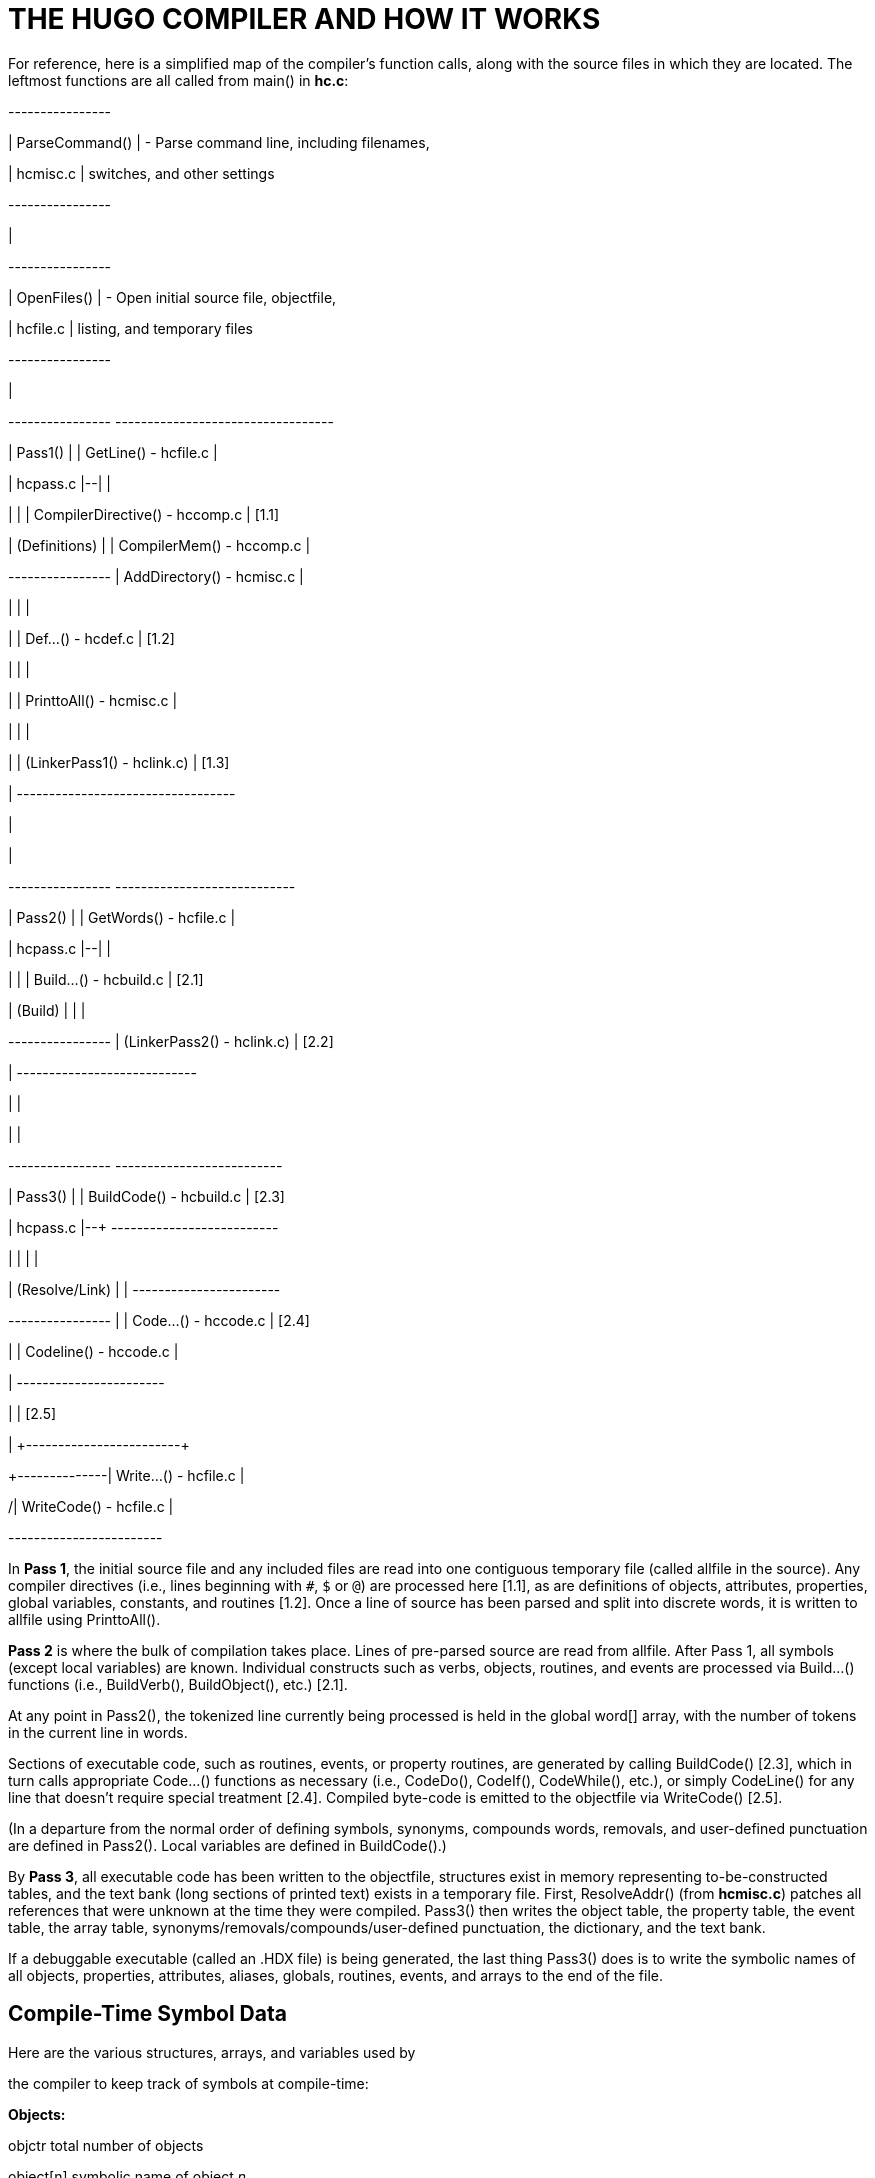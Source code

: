 = THE HUGO COMPILER AND HOW IT WORKS



For reference, here is a simplified map of the compiler's function calls, along with the source files in which they are located. The leftmost functions are all called from main() in *hc.c*:

+----------------+

| ParseCommand() | - Parse command line, including filenames,

| hcmisc.c | switches, and other settings

+----------------+

|

+----------------+

| OpenFiles() | - Open initial source file, objectfile,

| hcfile.c | listing, and temporary files

+----------------+

|

+----------------+ +----------------------------------+

| Pass1() | | GetLine() - hcfile.c |

| hcpass.c |--| |

| | | CompilerDirective() - hccomp.c | [1.1]

| (Definitions) | | CompilerMem() - hccomp.c |

+----------------+ | AddDirectory() - hcmisc.c |

| | |

| | Def...() - hcdef.c | [1.2]

| | |

| | PrinttoAll() - hcmisc.c |

| | |

| | (LinkerPass1() - hclink.c) | [1.3]

| +----------------------------------+

|

|

+----------------+ +----------------------------+

| Pass2() | | GetWords() - hcfile.c |

| hcpass.c |--| |

| | | Build...() - hcbuild.c | [2.1]

| (Build) | | |

+----------------+ | (LinkerPass2() - hclink.c) | [2.2]

| +----------------------------+

| |

| |

+----------------+ +--------------------------+

| Pass3() | | BuildCode() - hcbuild.c | [2.3]

| hcpass.c |--+ +--------------------------+

| | | |

| (Resolve/Link) | | +-----------------------+

+----------------+ | | Code...() - hccode.c | [2.4]

| | Codeline() - hccode.c |

| +-----------------------+

| | [2.5]

| \+------------------------+

+--------------| Write...() - hcfile.c |

/| WriteCode() - hcfile.c |

+------------------------+

In *Pass 1*, the initial source file and any included files are read into one contiguous temporary file (called allfile in the source). Any compiler directives (i.e., lines beginning with `#`, `$` or `@`) are processed here [1.1], as are definitions of objects, attributes, properties, global variables, constants, and routines [1.2]. Once a line of source has been parsed and split into discrete words, it is written to allfile using PrinttoAll().

*Pass 2* is where the bulk of compilation takes place. Lines of pre-parsed source are read from allfile. After Pass 1, all symbols (except local variables) are known. Individual constructs such as verbs, objects, routines, and events are processed via Build...() functions (i.e., BuildVerb(), BuildObject(), etc.) [2.1].

At any point in Pass2(), the tokenized line currently being processed is held in the global word[] array, with the number of tokens in the current line in words.

Sections of executable code, such as routines, events, or property routines, are generated by calling BuildCode() [2.3], which in turn calls appropriate Code...() functions as necessary (i.e., CodeDo(), CodeIf(), CodeWhile(), etc.), or simply CodeLine() for any line that doesn't require special treatment [2.4]. Compiled byte-code is emitted to the objectfile via WriteCode() [2.5].

(In a departure from the normal order of defining symbols, synonyms, compounds words, removals, and user-defined punctuation are defined in Pass2(). Local variables are defined in BuildCode().)

By *Pass 3*, all executable code has been written to the objectfile, structures exist in memory representing to-be-constructed tables, and the text bank (long sections of printed text) exists in a temporary file. First, ResolveAddr() (from *hcmisc.c*) patches all references that were unknown at the time they were compiled. Pass3() then writes the object table, the property table, the event table, the array table, synonyms/removals/compounds/user-defined punctuation, the dictionary, and the text bank.

If a debuggable executable (called an .HDX file) is being generated, the last thing Pass3() does is to write the symbolic names of all objects, properties, attributes, aliases, globals, routines, events, and arrays to the end of the file.

== Compile-Time Symbol Data



Here are the various structures, arrays, and variables used by

the compiler to keep track of symbols at compile-time:

*Objects:*

objctr total number of objects

object[n] symbolic name of object _n_

object_hash[n] hash value of symbol name

objattr[n][s] attribute set _s_ (32 attributes/set)

oprop[n] location in propdata[] array

objpropaddr[n] location in property table

parent[n] physical parent

sibling[n] physical sibling

child[n] physical child

oreplace[n] number of times replaced using the

replace directive

*Attributes:*

attrctr total number of attributes

attribute[n] symbolic name of attribute _n_

attribute_hash[n] hash value of symbol name

*Properties:*

propctr total number of properties

property[n] symbolic name of property _n_

property_hash[n] hash value of symbol name

propset[p] true if property _p_ has been defined

for current object

propadd[p] ADDITIVE_FLAG bit is true if

property _p_ is additive;

COMPLEX_FLAG bit is true if property

_p_ is a complex property

propdata[a][b] array of all property data

propheap size of property table

*Labels:*

labelctr total number of labels

label[n] symbolic name of label _n_

label_hash[n] hash value of symbol name

laddr[n] indexed address of label

*Routines:*

routinectr total number of routines

routine[n] symbolic name of routine _n_

routine_hash[n] hash value of symbol name

raddr[n] indexed address of routine

rreplace[n] number of times replaced using the

replace directive

*Events (although not really symbols):*

eventctr total number of events

eventin[n] object to which event _n_ is attached

eventaddr[n] indexed address of event code

*Aliases:*

aliasctr total number of aliases

alias[n] symbolic name of alias _n_

alias_hash[n] hash value of symbol name

aliasof[n] attribute or property aliased

(either the attribute number, or

the property number plus

MAXATTRIBUTES)

*Global variables:*

globalctr total number of global variables

global[n] symbolic name of global _n_

global_hash[n] hash value of symbol name

globaldef[n] initial value of global at startup

*Local variables:*

localctr total number of locals defined in the

current code block

local[n] symbolic name of local _n_

local_hash[n] hash value of symbol name

unused[n] true until local _n_ is used

*Constants:*

constctr total number of constants

constant[n] symbolic name of constant _n_

constant_hash[n] hash value of symbol name

constantval[n] defined value of constant

*Array:*

arrayctr total number of arrays

array[n] symbolic name of array _n_

array_hash[n] hash value of symbol name

arrayaddr[n] location in array table

arraylen[n] length of array _n_

arraysize current size of array table

*Dictionary:*

dictcount total number of dictionary entries

dicttable current size of dictionary

lexentry[n] dictionary entry _n_

lexaddr[n] location of entry n in dictionary

table

lexnext[n] location of word following n in the

lexentry[] array

lexstart[c] location of first word beginning with

character _c_ in lexentry[]

lexlast[c] location of last word beginning with

character _c_ in lexentry[]

*Special words:*

syncount total number of synonyms, compounds,

removals, and user-defined

punctuation

syndata[n] synstruct structure of _n_

The use of ..._hash[n] is a rough form of hash-table coding. The compiler, in FindHash() in *hcdef.c*, produces an _almost_ unique value for a given symbol based on the characters in it. Only if ..._hash[n] matches an expected value does a more expensive strcmp() string comparison have to be performed to validate the "`match`" (or reject it).

== The Linker



The compiler has to be able to both create a linkable file (called an .HLB file, as it is usually a precompiled version of the library) and read it back when a #link directive is encountered.

In the first case, the compiler writes an .HLB file whenever the -h switch is set at invocation. In order to do that, it does the following things:

[arabic]
. Property routines, normally marked by a "`length`" of 255, are changed to a "`length`" of 254.
. All addresses are appended to the end of the file instead of being resolved in Pass3(). (Labels, being local and therefore not visible outside the .HLB file, are an exception; they are resolved as usual.)
. Additional data (such as symbolic names) of objects and properties are written in Pass3(). Immediately following the object table, the compiler, in Pass3(), writes all the relevant data for attributes, aliases, globals, constants, routines.
. The value `$$` is written into the ID string in the header.

Reading back (i.e., linking) an .HLB file is done in two steps: LinkerPass1() [1.3], called from Pass1(), and LinkerPass2()[2.2], called from Pass2(). (The linker routines are found in the source file *hclink.c*.)

LinkerPass1() simply skims the .HLB file for symbols and defines them accordingly, along with any relevant data. It also reads the .HLB file's text bank and writes it to the current file's temporary file containing the current text bank. Note that since linking must be done before any other definitions, there is no need to calculate offsets here for things like object numbers, addresses in the text bank, etc.

LinkerPass2() is responsible for reading the actual executable code. It does this mainly with a simple read/write (in blocks of 16K or smaller). It then reads the resolve table appended to the end of the .HLB file and writes it to the current resolve table so that Pass3() can properly resolve the offset code addresses at the end of compilation. (Since the actual start of executable code will vary depending on the length of the grammar table, it is not known at the .HLB file's compile-time what a given address may ultimately be. It is only known that, for example, routine _R_ is called from position _P_ in the source. Both _R_ and _P_ must be adjusted for the offset.)

In Pass3(), ResolveAddr() is now able to resolve addresses from the linked file. Additionally, those properties with a "`length`" of 254 are adjusted so that their values--which are really addresses of property routines--are adjusted as per the offset; the "`length`" of these properties is then written as 255.


// EOF //
